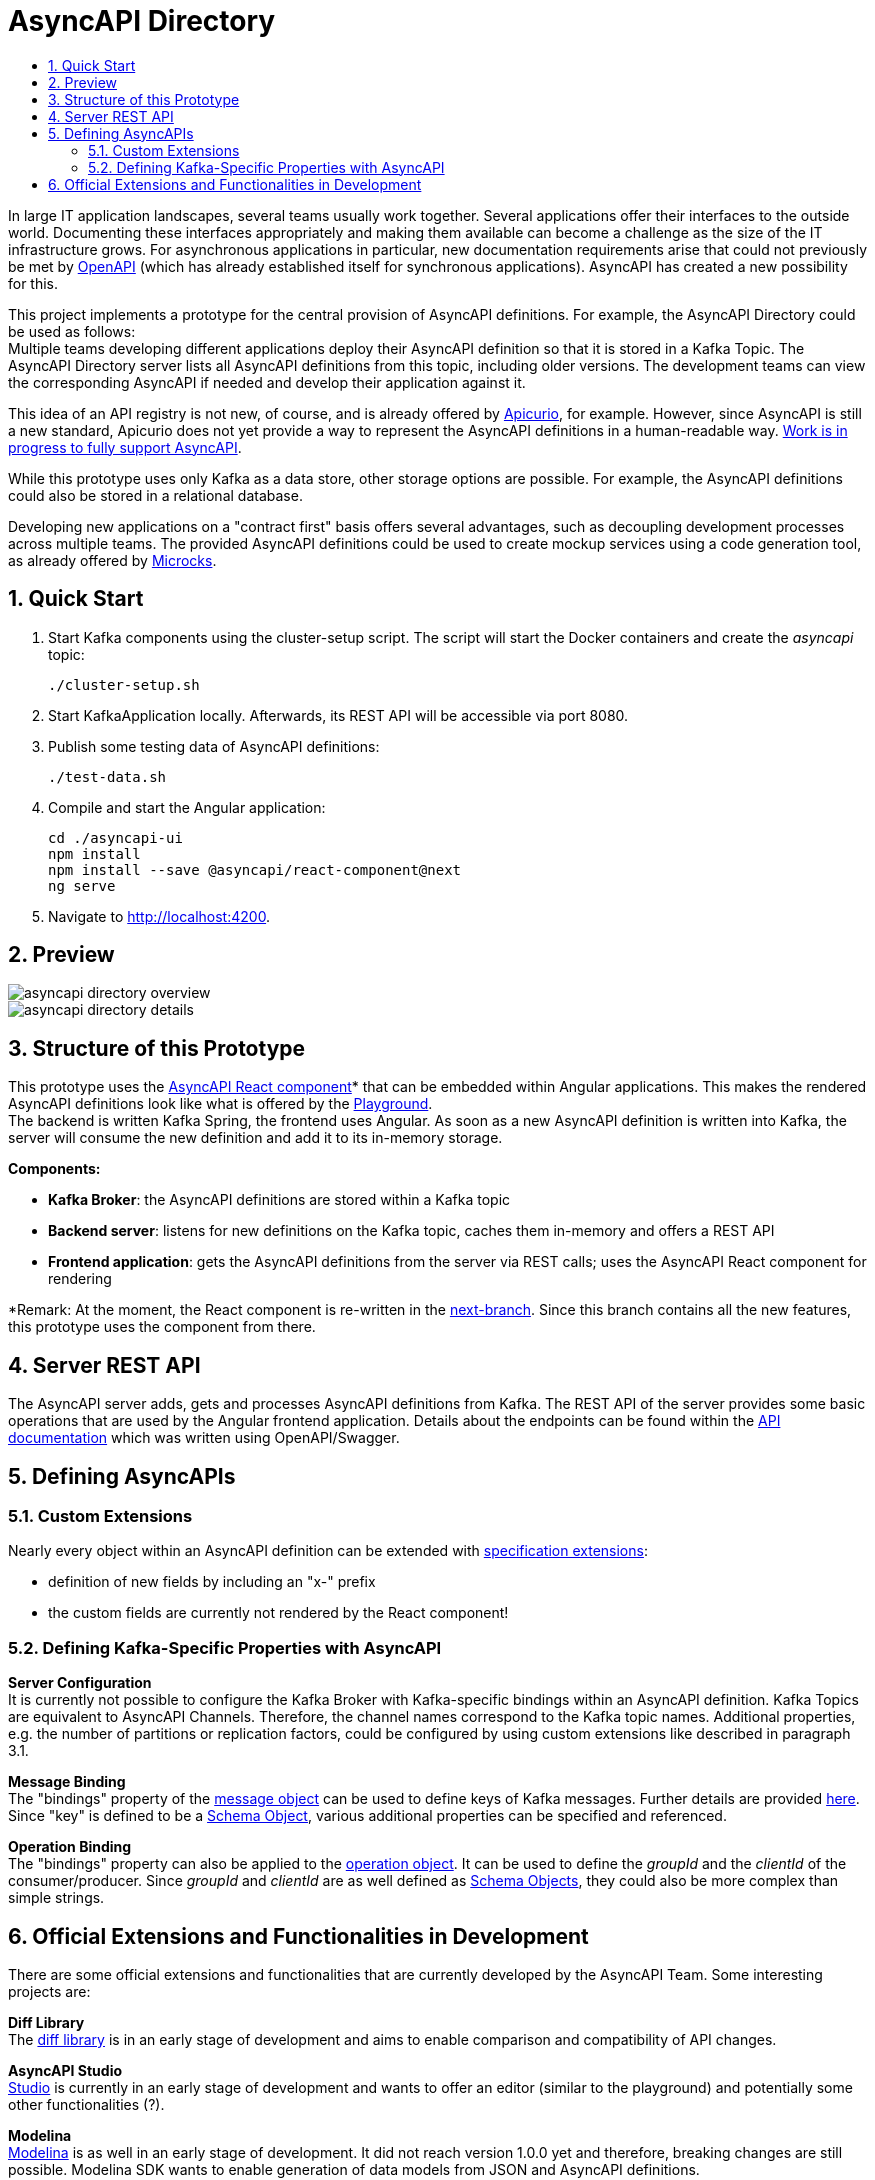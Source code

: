 :toc:
:toc-title:
:toclevels: 2
:sectnums:
= AsyncAPI Directory

In large IT application landscapes, several teams usually work together. Several applications offer their interfaces to the outside world. Documenting these interfaces appropriately and making them available can become a challenge as the size of the IT infrastructure grows. For asynchronous applications in particular, new documentation requirements arise that could not previously be met by https://swagger.io/specification/[OpenAPI] (which has already established itself for synchronous applications). AsyncAPI has created a new possibility for this.

This project implements a prototype for the central provision of AsyncAPI definitions. For example, the AsyncAPI Directory could be used as follows: +
Multiple teams developing different applications deploy their AsyncAPI definition so that it is stored in a Kafka Topic. The AsyncAPI Directory server lists all AsyncAPI definitions from this topic, including older versions. The development teams can view the corresponding AsyncAPI if needed and develop their application against it.

This idea of an API registry is not new, of course, and is already offered by https://www.apicur.io/[Apicurio], for example. However, since AsyncAPI is still a new standard, Apicurio does not yet provide a way to represent the AsyncAPI definitions in a human-readable way. https://github.com/Apicurio/apicurio-studio/issues/447[Work is in progress to fully support AsyncAPI].

While this prototype uses only Kafka as a data store, other storage options are possible. For example, the AsyncAPI definitions could also be stored in a relational database.

Developing new applications on a "contract first" basis offers several advantages, such as decoupling development processes across multiple teams. The provided AsyncAPI definitions could be used to create mockup services using a code generation tool, as already offered by https://microcks.io/[Microcks].


== Quick Start

. Start Kafka components using the cluster-setup script. The script will start the Docker containers and create the _asyncapi_ topic:
+
----
./cluster-setup.sh
----

. Start KafkaApplication locally. Afterwards, its REST API will be accessible via port 8080.
. Publish some testing data of AsyncAPI definitions:
+
----
./test-data.sh
----

. Compile and start the Angular application:
+
----
cd ./asyncapi-ui
npm install
npm install --save @asyncapi/react-component@next
ng serve
----

. Navigate to http://localhost:4200.

== Preview

image::doc/asyncapi-directory-overview.png[]
image::doc/asyncapi-directory-details.png[]

== Structure of this Prototype
This prototype uses the https://github.com/asyncapi/asyncapi-react[AsyncAPI React component]* that can be embedded within Angular applications. This makes the rendered AsyncAPI definitions look like what is offered by the https://www.asyncapi.com/[Playground]. +
The backend is written Kafka Spring, the frontend uses Angular. As soon as a new AsyncAPI definition is written into Kafka,
the server will consume the new definition and add it to its in-memory storage.

*Components:*

* *Kafka Broker*: the AsyncAPI definitions are stored within a Kafka topic
* *Backend server*: listens for new definitions on the Kafka topic, caches them in-memory and offers a REST API
* *Frontend application*: gets the AsyncAPI definitions from the server via REST calls; uses the AsyncAPI React component for rendering

*Remark: At the moment, the React component is re-written in the https://github.com/asyncapi/asyncapi-react/tree/next[next-branch]. Since this branch contains all the new features, this prototype uses
the component from there.

== Server REST API
The AsyncAPI server adds, gets and processes AsyncAPI definitions from Kafka. The REST API of the server provides some basic operations that are used by the Angular frontend application. Details about the endpoints can be found within the link:asyncapi-server-api.yaml[API documentation] which was written using OpenAPI/Swagger.


== Defining AsyncAPIs
=== Custom Extensions

Nearly every object within an AsyncAPI definition can be extended with https://www.asyncapi.com/docs/specifications/v2.0.0#specificationExtensions[specification extensions]:

* definition of new fields by including an "x-" prefix
* the custom fields are currently not rendered by the React component!

=== Defining Kafka-Specific Properties with AsyncAPI
*Server Configuration* +
It is currently not possible to configure the Kafka Broker with Kafka-specific
bindings within an AsyncAPI definition. Kafka Topics are equivalent to AsyncAPI
Channels. Therefore, the channel names correspond to the Kafka topic names.
Additional properties, e.g. the number of partitions or replication factors, could be configured by using custom extensions like described in paragraph 3.1.

*Message Binding* +
The "bindings" property of the https://www.asyncapi.com/docs/specifications/v2.0.0#messageObject[message object] can be used to define keys of Kafka messages.
Further details are provided https://github.com/asyncapi/bindings/tree/master/kafka[here].
Since "key" is defined to be a https://www.asyncapi.com/docs/specifications/v2.0.0#schemaObject[Schema Object], various additional properties can be specified and referenced.

*Operation Binding* +
The "bindings" property can also be applied to the https://www.asyncapi.com/docs/specifications/v2.0.0#operationObject[operation object].
It can be used to define the _groupId_ and the _clientId_ of the consumer/producer.
Since _groupId_ and _clientId_ are as well defined as https://www.asyncapi.com/docs/specifications/v2.0.0#schemaObject[Schema Objects], they could also be more complex than simple strings.


== Official Extensions and Functionalities in Development
There are some official extensions and functionalities that are currently developed by the AsyncAPI Team. Some interesting projects are:

*Diff Library* +
The https://github.com/asyncapi/diff[diff library] is in an early stage of development and aims to enable comparison and compatibility of API changes.

*AsyncAPI Studio* +
https://github.com/asyncapi/studio[Studio] is currently in an early stage of development and wants to offer an editor (similar to the playground) and potentially some other functionalities (?).

*Modelina* +
https://github.com/asyncapi/modelina[Modelina] is as well in an early stage of development.
It did not reach version 1.0.0 yet and therefore, breaking changes  are still possible.
Modelina SDK wants to enable generation of data models from JSON and AsyncAPI definitions.
